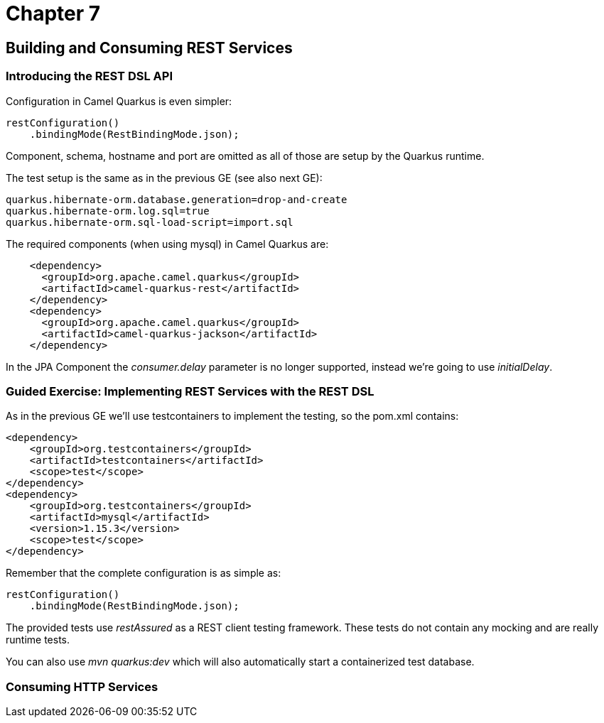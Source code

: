 = Chapter 7

== Building and Consuming REST Services

=== Introducing the REST DSL API

Configuration in Camel Quarkus is even simpler:

[source,java]
----
restConfiguration()
    .bindingMode(RestBindingMode.json);
----

Component, schema, hostname and port are omitted as all of those are setup by the Quarkus runtime.

The test setup is the same as in the previous GE (see also next GE):

[source,properties]
----
quarkus.hibernate-orm.database.generation=drop-and-create
quarkus.hibernate-orm.log.sql=true
quarkus.hibernate-orm.sql-load-script=import.sql
----

The required components (when using mysql) in Camel Quarkus are:

[source,xml]
----
    <dependency>
      <groupId>org.apache.camel.quarkus</groupId>
      <artifactId>camel-quarkus-rest</artifactId>
    </dependency>
    <dependency>
      <groupId>org.apache.camel.quarkus</groupId>
      <artifactId>camel-quarkus-jackson</artifactId>
    </dependency>
----

In the JPA Component the _consumer.delay_ parameter is no longer supported, instead we're going to use _initialDelay_.

=== Guided Exercise: Implementing REST Services with the REST DSL

As in the previous GE we'll use testcontainers to implement the testing, so the pom.xml contains:

[source,xml]
----
<dependency>
    <groupId>org.testcontainers</groupId>
    <artifactId>testcontainers</artifactId>
    <scope>test</scope>
</dependency>
<dependency>
    <groupId>org.testcontainers</groupId>
    <artifactId>mysql</artifactId>
    <version>1.15.3</version>
    <scope>test</scope>
</dependency>
----

Remember that the complete configuration is as simple as:

[source,java]
----
restConfiguration()
    .bindingMode(RestBindingMode.json);
----

The provided tests use _restAssured_ as a REST client testing framework.
These tests do not contain any mocking and are really runtime tests.

You can also use _mvn quarkus:dev_ which will also automatically start a containerized test database.

===  Consuming HTTP Services

